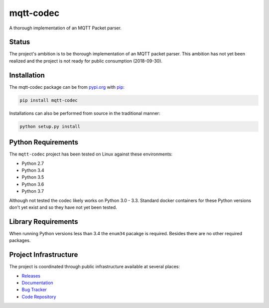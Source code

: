 ===========
mqtt-codec
===========

A thorough implementation of an MQTT Packet parser.

Status
=======

The project's ambition is to be thorough implementation of an MQTT
packet parser.  This ambition has not yet been realized and the project
is not ready for public consumption (2018-09-30).


Installation
=============

The mqtt-codec package can be from `<pypi.org>`_ with
`pip <https://pypi.org/project/pip/>`_:

.. code-block:: bash

   pip install mqtt-codec

Installations can also be performed from source in the traditional
manner:

.. code-block:: bash

   python setup.py install


Python Requirements
====================

The ``mqtt-codec`` project has been tested on Linux against these
environments:

* Python 2.7
* Python 3.4
* Python 3.5
* Python 3.6
* Python 3.7

Although not tested the codec likely works on Python 3.0 - 3.3.
Standard docker containers for these Python versions don't yet exist
and so they have not yet been tested.


Library Requirements
=====================

When running Python versions less than 3.4 the ``enum34`` pacakge is
required.  Besides there are no other required packages.


Project Infrastructure
=======================

The project is coordinated through public infrastructure available at
several places:

* `Releases <https://pypi.org/project/mqtt-codec>`_
* `Documentation <https://mqtt-codec.readthedocs.io/en/latest/>`_
* `Bug Tracker <https://github.com/kcallin/mqtt-codec/issues>`_
* `Code Repository <https://github.com/kcallin/mqtt-codec>`_
